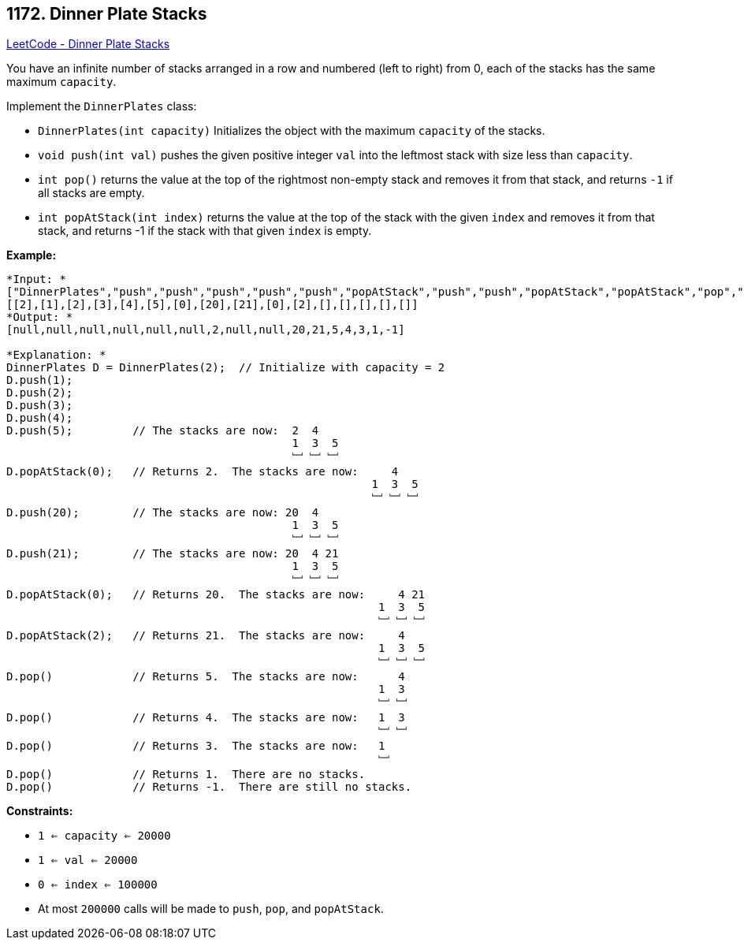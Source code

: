 == 1172. Dinner Plate Stacks

https://leetcode.com/problems/dinner-plate-stacks/[LeetCode - Dinner Plate Stacks]

You have an infinite number of stacks arranged in a row and numbered (left to right) from 0, each of the stacks has the same maximum `capacity`.

Implement the `DinnerPlates` class:


* `DinnerPlates(int capacity)` Initializes the object with the maximum `capacity` of the stacks.
* `void push(int val)` pushes the given positive integer `val` into the leftmost stack with size less than `capacity`.
* `int pop()` returns the value at the top of the rightmost non-empty stack and removes it from that stack, and returns `-1` if all stacks are empty.
* `int popAtStack(int index)` returns the value at the top of the stack with the given `index` and removes it from that stack, and returns -1 if the stack with that given `index` is empty.


*Example:*

[subs="verbatim,quotes"]
----
*Input: *
["DinnerPlates","push","push","push","push","push","popAtStack","push","push","popAtStack","popAtStack","pop","pop","pop","pop","pop"]
[[2],[1],[2],[3],[4],[5],[0],[20],[21],[0],[2],[],[],[],[],[]]
*Output: *
[null,null,null,null,null,null,2,null,null,20,21,5,4,3,1,-1]

*Explanation: *
DinnerPlates D = DinnerPlates(2);  // Initialize with capacity = 2
D.push(1);
D.push(2);
D.push(3);
D.push(4);
D.push(5);         // The stacks are now:  2  4
                                           1  3  5
                                           ﹈ ﹈ ﹈
D.popAtStack(0);   // Returns 2.  The stacks are now:     4
                                                       1  3  5
                                                       ﹈ ﹈ ﹈
D.push(20);        // The stacks are now: 20  4
                                           1  3  5
                                           ﹈ ﹈ ﹈
D.push(21);        // The stacks are now: 20  4 21
                                           1  3  5
                                           ﹈ ﹈ ﹈
D.popAtStack(0);   // Returns 20.  The stacks are now:     4 21
                                                        1  3  5
                                                        ﹈ ﹈ ﹈
D.popAtStack(2);   // Returns 21.  The stacks are now:     4
                                                        1  3  5
                                                        ﹈ ﹈ ﹈ 
D.pop()            // Returns 5.  The stacks are now:      4
                                                        1  3 
                                                        ﹈ ﹈  
D.pop()            // Returns 4.  The stacks are now:   1  3 
                                                        ﹈ ﹈   
D.pop()            // Returns 3.  The stacks are now:   1 
                                                        ﹈   
D.pop()            // Returns 1.  There are no stacks.
D.pop()            // Returns -1.  There are still no stacks.
----

 
*Constraints:*


* `1 <= capacity <= 20000`
* `1 <= val <= 20000`
* `0 <= index <= 100000`
* At most `200000` calls will be made to `push`, `pop`, and `popAtStack`.



